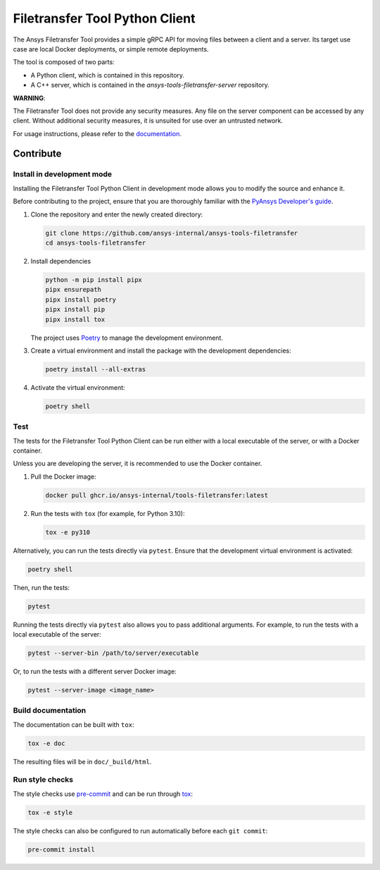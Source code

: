 *******************************
Filetransfer Tool Python Client
*******************************

|pyansys| |python| |pypi| |GH-CI| |codecov| |MIT| |black|

.. |pyansys| image:: https://img.shields.io/badge/Py-Ansys-ffc107.svg?logo=data:image/png;base64,iVBORw0KGgoAAAANSUhEUgAAABAAAAAQCAIAAACQkWg2AAABDklEQVQ4jWNgoDfg5mD8vE7q/3bpVyskbW0sMRUwofHD7Dh5OBkZGBgW7/3W2tZpa2tLQEOyOzeEsfumlK2tbVpaGj4N6jIs1lpsDAwMJ278sveMY2BgCA0NFRISwqkhyQ1q/Nyd3zg4OBgYGNjZ2ePi4rB5loGBhZnhxTLJ/9ulv26Q4uVk1NXV/f///////69du4Zdg78lx//t0v+3S88rFISInD59GqIH2esIJ8G9O2/XVwhjzpw5EAam1xkkBJn/bJX+v1365hxxuCAfH9+3b9/+////48cPuNehNsS7cDEzMTAwMMzb+Q2u4dOnT2vWrMHu9ZtzxP9vl/69RVpCkBlZ3N7enoDXBwEAAA+YYitOilMVAAAAAElFTkSuQmCC
   :target: https://docs.pyansys.com/
   :alt: PyAnsys

.. |python| image:: https://img.shields.io/badge/Python-%3E%3D3.9-blue
   :target: https://pypi.org/project/ansys-tools-filetransfer/
   :alt: Python

.. |pypi| image:: https://img.shields.io/pypi/v/ansys-tools-filetransfer.svg?logo=python&logoColor=white
   :target: https://pypi.org/project/ansys-tools-filetransfer
   :alt: PyPI

.. |codecov| image:: https://codecov.io/gh/ansys-internal/ansys-tools-filetransfer/branch/main/graph/badge.svg
   :target: https://codecov.io/gh/ansys-internal/ansys-tools-filetransfer
   :alt: Codecov

.. |GH-CI| image:: https://github.com/ansys-internal/ansys-tools-filetransfer/actions/workflows/ci.yml/badge.svg
   :target: https://github.com/ansys-internal/ansys-tools-filetransfer/actions/workflows/ci.yml
   :alt: GH-CI

.. |MIT| image:: https://img.shields.io/badge/License-MIT-yellow.svg
   :target: https://opensource.org/licenses/MIT
   :alt: MIT

.. |black| image:: https://img.shields.io/badge/code%20style-black-000000.svg?style=flat
   :target: https://github.com/psf/black
   :alt: Black


The Ansys Filetransfer Tool provides a simple gRPC API for moving files between
a client and a server. Its target use case are local Docker deployments, or
simple remote deployments.

The tool is composed of two parts:

- A Python client, which is contained in this repository.
- A C++ server, which is contained in the `ansys-tools-filetransfer-server` repository.

**WARNING**:

The Filetransfer Tool does not provide any security measures. Any file
on the server component can be accessed by any client. Without additional security
measures, it is unsuited for use over an untrusted network.

For usage instructions, please refer to the `documentation`_.

.. START_MARKER_FOR_SPHINX_DOCS

----------
Contribute
----------

Install in development mode
===========================

Installing the Filetransfer Tool Python Client in development mode allows you
to modify the source and enhance it.

Before contributing to the project, ensure that you are thoroughly familiar with
the `PyAnsys Developer's guide`_.

#.  Clone the repository and enter the newly created directory:

    .. code:: bash

        git clone https://github.com/ansys-internal/ansys-tools-filetransfer
        cd ansys-tools-filetransfer

#.  Install dependencies

    .. code:: bash

        python -m pip install pipx
        pipx ensurepath
        pipx install poetry
        pipx install pip
        pipx install tox

    The project uses `Poetry <https://python-poetry.org>`_
    to manage the development environment.

#.  Create a virtual environment and install the package with the
    development dependencies:

    .. code:: bash

        poetry install --all-extras


#.  Activate the virtual environment:

    .. code:: bash

        poetry shell

Test
====

The tests for the Filetransfer Tool Python Client can be run either with
a local executable of the server, or with a Docker container.

Unless you are developing the server, it is recommended to use the Docker
container.

#.  Pull the Docker image:

    .. code:: bash

        docker pull ghcr.io/ansys-internal/tools-filetransfer:latest

#.  Run the tests with ``tox`` (for example, for Python 3.10):

    .. code:: bash

        tox -e py310

Alternatively, you can run the tests directly via ``pytest``. Ensure that the
development virtual environment is activated:

.. code:: bash

    poetry shell

Then, run the tests:

.. code:: bash

    pytest

Running the tests directly via ``pytest`` also allows you to pass additional
arguments. For example, to run the tests with a local executable of the server:

.. code:: bash

    pytest --server-bin /path/to/server/executable

Or, to run the tests with a different server Docker image:

.. code:: bash

    pytest --server-image <image_name>


Build documentation
===================

The documentation can be built with ``tox``:

.. code:: bash

    tox -e doc

The resulting files will be in ``doc/_build/html``.

Run style checks
================

The style checks use `pre-commit`_ and can be run through `tox`_:

.. code:: bash

    tox -e style


The style checks can also be configured to run automatically before each ``git commit``:

.. code:: bash

    pre-commit install


.. LINKS AND REFERENCES
.. _documentation: https://filetransfer.tools.docs.pyansys.com
.. _black: https://github.com/psf/black
.. _flake8: https://flake8.pycqa.org/en/latest/
.. _isort: https://github.com/PyCQA/isort
.. _PyAnsys Developer's guide: https://dev.docs.pyansys.com/
.. _pre-commit: https://pre-commit.com/
.. _pytest: https://docs.pytest.org/en/stable/
.. _Sphinx: https://www.sphinx-doc.org/en/master/
.. _tox: https://tox.wiki/

